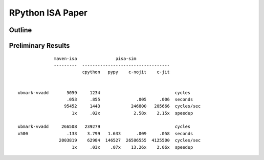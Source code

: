 ================================================================================
RPython ISA Paper
================================================================================

--------------------------------------------------------------------------------
Outline
--------------------------------------------------------------------------------

--------------------------------------------------------------------------------
Preliminary Results
--------------------------------------------------------------------------------

::

                maven-isa               pisa-sim
                ---------  ----------------------------------
                           cpython   pypy    c-nojit    c-jit


  ubmark-vvadd       5059     1234                             cycles
                     .053     .855              .005     .006  seconds
                    95452     1443            246800   205666  cycles/sec
                       1x     .02x             2.58x    2.15x  speedup

  ubmark-vvadd     266508   239279                             cycles
  x500               .133    3.799   1.633      .009     .058  seconds
                  2003819    62984  146527  26586555  4125500  cycles/sec
                       1x     .03x    .07x    13.26x    2.06x  speedup


